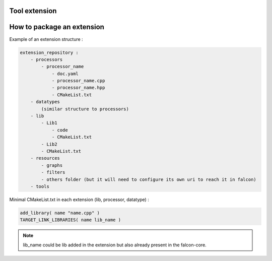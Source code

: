Tool extension
==============

How to package an extension
===========================

Example of an extension structure :

.. code-block::

    extension_repository :
        - processors
            - processor_name
                - doc.yaml
                - processor_name.cpp
                - processor_name.hpp
                - CMakeList.txt
        - datatypes
            (similar structure to processors)
        - lib
            - Lib1
                - code
                - CMakeList.txt
            - Lib2
            - CMakeList.txt
        - resources
            - graphs
            - filters
            - others folder (but it will need to configure its own uri to reach it in falcon)
        - tools

Minimal CMakeList.txt in each extension (lib, processor, datatype) :

.. code-block::

    add_library( name "name.cpp" )
    TARGET_LINK_LIBRARIES( name lib_name )

.. note:: lib_name could be lib added in the extension but also already present in the falcon-core.